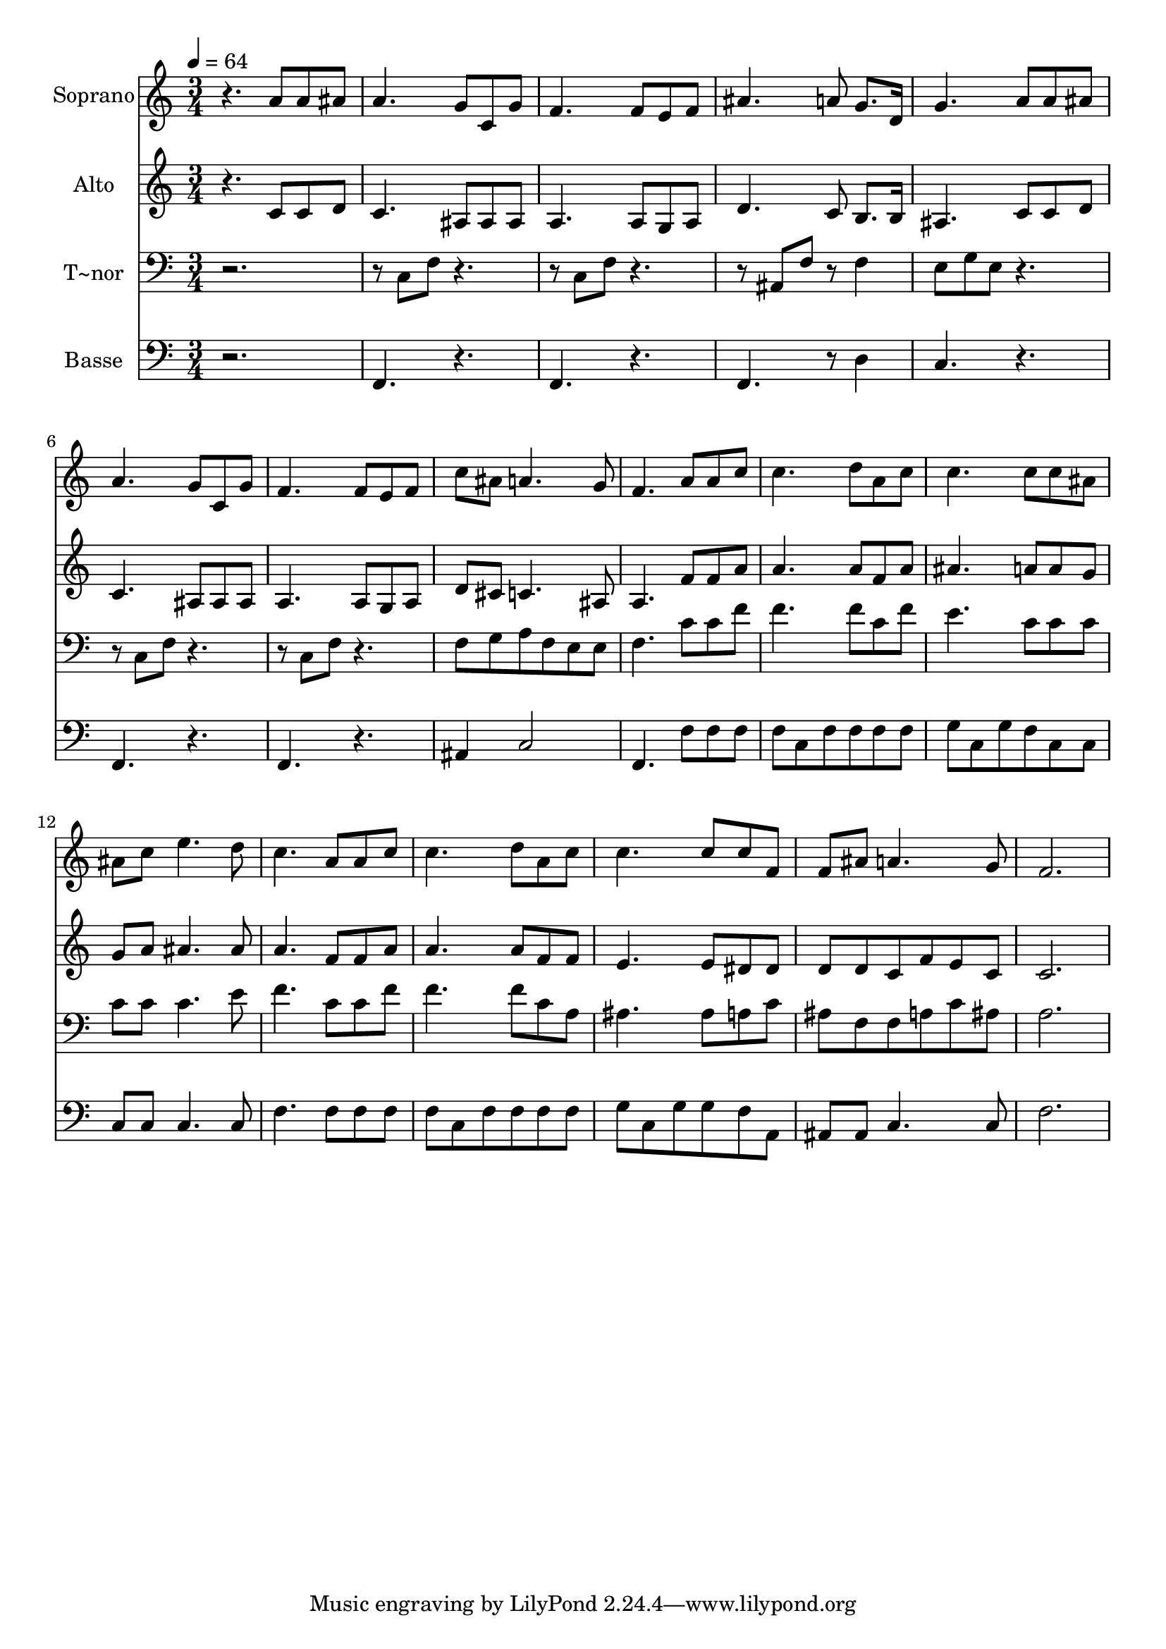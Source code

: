 % Lily was here -- automatically converted by /usr/bin/midi2ly from 630.mid
\version "2.14.0"

\layout {
  \context {
    \Voice
    \remove "Note_heads_engraver"
    \consists "Completion_heads_engraver"
    \remove "Rest_engraver"
    \consists "Completion_rest_engraver"
  }
}

trackAchannelA = {
  
  \time 3/4 
  
  \tempo 4 = 64 
  
}

trackA = <<
  \context Voice = voiceA \trackAchannelA
>>


trackBchannelA = {
  
  \set Staff.instrumentName = "Soprano"
  
}

trackBchannelB = \relative c {
  r4. a''8 a ais 
  | % 2
  a4. g8 c, g' 
  | % 3
  f4. f8 e f 
  | % 4
  ais4. a8 g8. d16 
  | % 5
  g4. a8 a ais 
  | % 6
  a4. g8 c, g' 
  | % 7
  f4. f8 e f 
  | % 8
  c' ais a4. g8 
  | % 9
  f4. a8 a c 
  | % 10
  c4. d8 a c 
  | % 11
  c4. c8 c ais 
  | % 12
  ais c e4. d8 
  | % 13
  c4. a8 a c 
  | % 14
  c4. d8 a c 
  | % 15
  c4. c8 c f, 
  | % 16
  f ais a4. g8 
  | % 17
  f2. 
  | % 18
  
}

trackB = <<
  \context Voice = voiceA \trackBchannelA
  \context Voice = voiceB \trackBchannelB
>>


trackCchannelA = {
  
  \set Staff.instrumentName = "Alto"
  
}

trackCchannelC = \relative c {
  r4. c'8 c d 
  | % 2
  c4. ais8 ais ais 
  | % 3
  a4. a8 g a 
  | % 4
  d4. c8 b8. b16 
  | % 5
  ais4. c8 c d 
  | % 6
  c4. ais8 ais ais 
  | % 7
  a4. a8 g a 
  | % 8
  d cis c4. ais8 
  | % 9
  a4. f'8 f a 
  | % 10
  a4. a8 f a 
  | % 11
  ais4. a8 a g 
  | % 12
  g a ais4. ais8 
  | % 13
  a4. f8 f a 
  | % 14
  a4. a8 f f 
  | % 15
  e4. e8 dis dis 
  | % 16
  d d c f e c 
  | % 17
  c2. 
  | % 18
  
}

trackC = <<
  \context Voice = voiceA \trackCchannelA
  \context Voice = voiceB \trackCchannelC
>>


trackDchannelA = {
  
  \set Staff.instrumentName = "T~nor"
  
}

trackDchannelC = \relative c {
  r8*7 c8 f r2 c8 f r2 ais,8 f' r8 f4 
  | % 5
  e8 g e r2 c8 f r2 c8 f r4. 
  | % 8
  f8 g a f e e 
  | % 9
  f4. c'8 c f 
  | % 10
  f4. f8 c f 
  | % 11
  e4. c8 c c 
  | % 12
  c c c4. e8 
  | % 13
  f4. c8 c f 
  | % 14
  f4. f8 c a 
  | % 15
  ais4. ais8 a c 
  | % 16
  ais f f a c ais 
  | % 17
  a2. 
  | % 18
  
}

trackD = <<

  \clef bass
  
  \context Voice = voiceA \trackDchannelA
  \context Voice = voiceB \trackDchannelC
>>


trackEchannelA = {
  
  \set Staff.instrumentName = "Basse"
  
}

trackEchannelC = \relative c {
  r2. 
  | % 2
  f,4. r4. 
  | % 3
  f r4. 
  | % 4
  f r8 d'4 
  | % 5
  c4. r4. 
  | % 6
  f, r4. 
  | % 7
  f r4. 
  | % 8
  ais4 c2 
  | % 9
  f,4. f'8 f f 
  | % 10
  f c f f f f 
  | % 11
  g c, g' f c c 
  | % 12
  c c c4. c8 
  | % 13
  f4. f8 f f 
  | % 14
  f c f f f f 
  | % 15
  g c, g' g f a, 
  | % 16
  ais ais c4. c8 
  | % 17
  f2. 
  | % 18
  
}

trackE = <<

  \clef bass
  
  \context Voice = voiceA \trackEchannelA
  \context Voice = voiceB \trackEchannelC
>>


\score {
  <<
    \context Staff=trackB \trackA
    \context Staff=trackB \trackB
    \context Staff=trackC \trackA
    \context Staff=trackC \trackC
    \context Staff=trackD \trackA
    \context Staff=trackD \trackD
    \context Staff=trackE \trackA
    \context Staff=trackE \trackE
  >>
  \layout {}
  \midi {}
}
